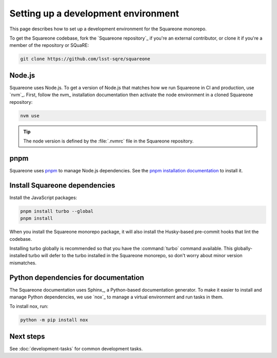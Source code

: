 ####################################
Setting up a development environment
####################################

This page describes how to set up a development environment for the Squareone monorepo.

To get the Squareone codebase, fork the `Squareone repository`_ if you're an external contributor, or clone it if you're a member of the repository or SQuaRE:

.. code-block:: bash

    git clone https://github.com/lsst-sqre/squareone

Node.js
=======

Squareone uses Node.js.
To get a version of Node.js that matches how we run Squareone in CI and production, use `nvm`_.
First, follow the nvm_ installation documentation then activate the node environment in a cloned Squareone repository:

.. code-block:: bash

    nvm use

.. tip::

   The node version is defined by the :file:`.nvmrc` file in the Squareone repository.

pnpm
====

Squareone uses pnpm_ to manage Node.js dependencies.
See the `pnpm installation documentation <https://pnpm.io/installation>`_ to install it.

Install Squareone dependencies
==============================

Install the JavaScript packages:

.. code-block:: bash

   pnpm install turbo --global
   pnpm install

When you install the Squareone monorepo package, it will also install the Husky-based pre-commit hooks that lint the codebase.

Installing turbo globally is recommended so that you have the :command:`turbo` command available.
This globally-installed turbo will defer to the turbo installed in the Squareone monorepo, so don't worry about minor version mismatches.

.. _docs-setup:

Python dependencies for documentation
=====================================

The Squareone documentation uses Sphinx_, a Python-based documentation generator.
To make it easier to install and manage Python dependencies, we use `nox`_ to manage a virtual environment and run tasks in them.

To install nox, run:

.. code-block:: bash

   python -m pip install nox

Next steps
==========

See :doc:`development-tasks` for common development tasks.
